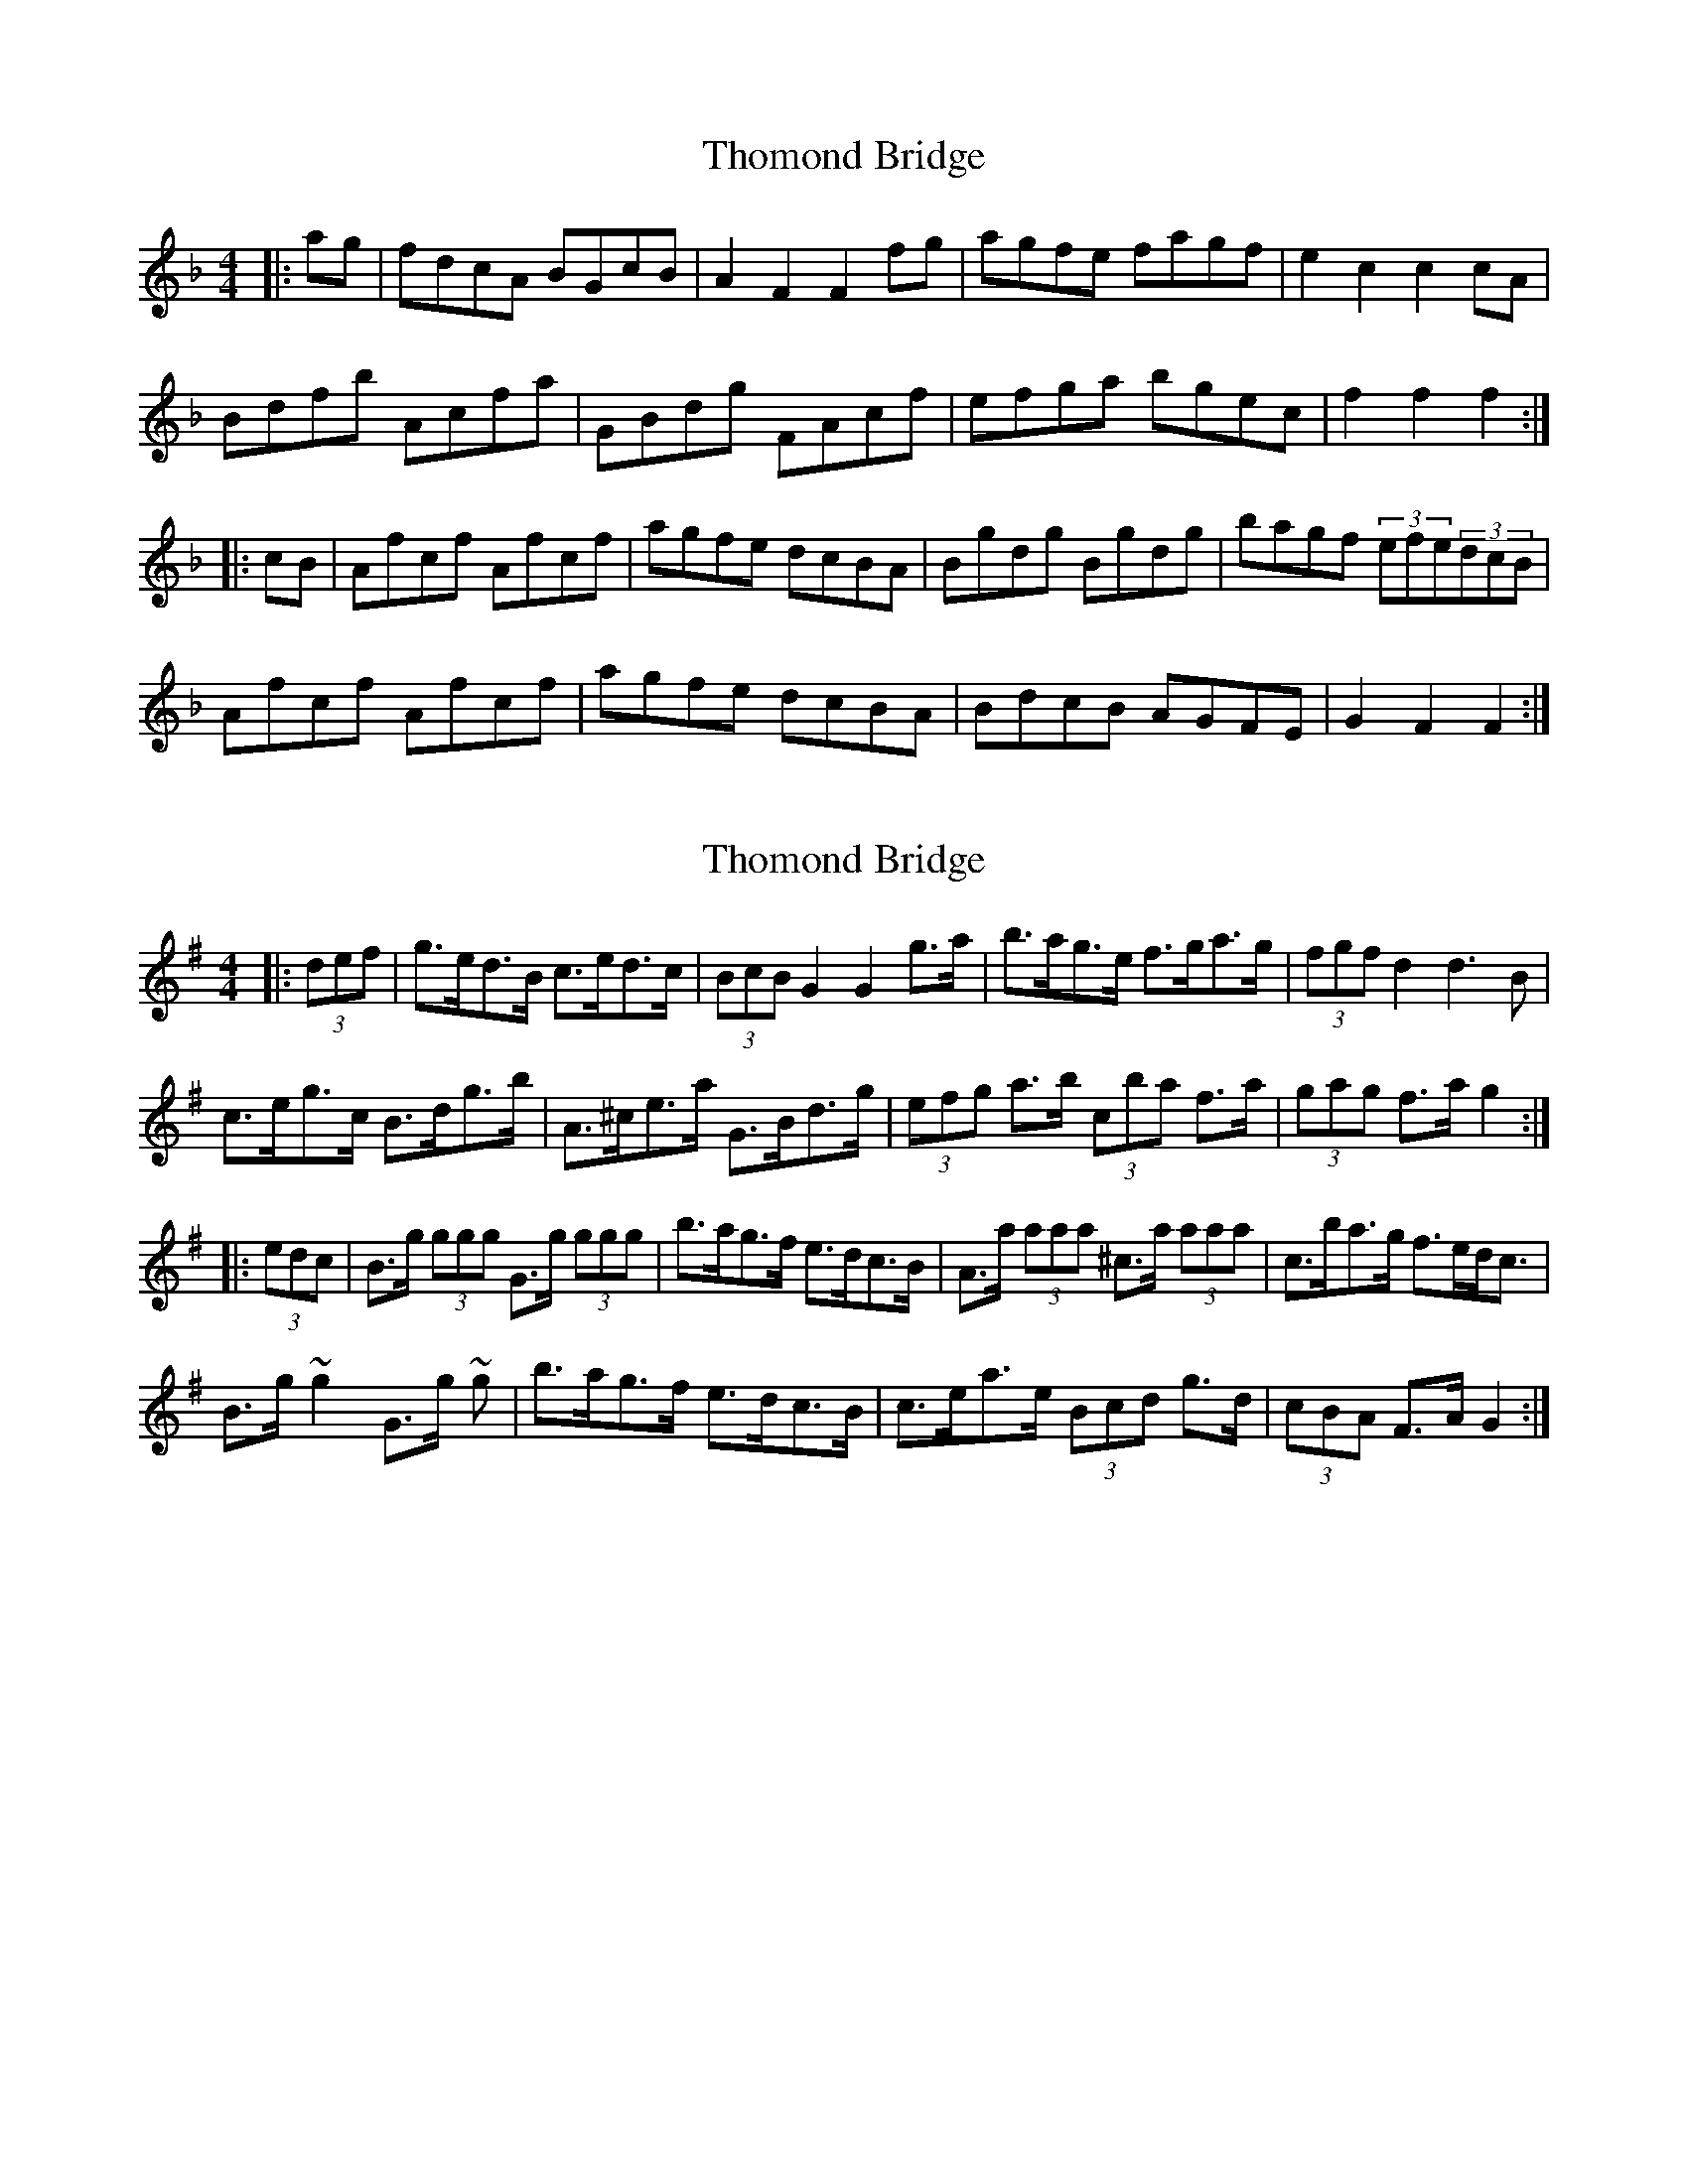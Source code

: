X: 1
T: Thomond Bridge
Z: cos
S: https://thesession.org/tunes/3291#setting3291
R: hornpipe
M: 4/4
L: 1/8
K: Fmaj
|:ag|fdcA BGcB|A2F2F2 fg|agfe fagf|e2c2c2 cA|
Bdfb Acfa|GBdg FAcf|efga bgec|f2f2f2:|
|:cB|Afcf Afcf|agfe dcBA|Bgdg Bgdg|bagf (3efe(3dcB|
Afcf Afcf|agfe dcBA|BdcB AGFE|G2 F2F2:|
X: 2
T: Thomond Bridge
Z: ceolachan
S: https://thesession.org/tunes/3291#setting16350
R: hornpipe
M: 4/4
L: 1/8
K: Gmaj
|: (3def |g>ed>B c>ed>c | (3BcB G2 G2 g>a | b>ag>e f>ga>g | (3fgf d2 d3 B |
c>eg>c’ B>dg>b | A>^ce>a G>Bd>g | (3efg a>b (3c’ba f>a | (3gag f>a g2 :|
|: (3edc |B>g (3ggg G>g (3ggg | b>ag>f e>dc>B | A>a (3aaa ^c>a (3aaa | c’>ba>g f>ed<c |
B>g ~g2 G>g ~g | b>ag>f e>dc>B | c>ea>e (3Bcd g>d | (3cBA F>A G2 :|
X: 3
T: Thomond Bridge
Z: ceolachan
S: https://thesession.org/tunes/3291#setting16351
R: hornpipe
M: 4/4
L: 1/8
K: Dmaj
|: B>c |d>BA>F (3GAB A>G | F2 D2 D2 (3cde | f<ed>B c<de>d | c2 A2 A2 B>A |
G>B (3efg F>A (3def | E>G (3cde D>F (3Bcd | c<de>f (3gfe c>e | d2 A2 D2 :|
|: (3GFE |D>dc>d F>dc>d | (3fed c>B (3AGF E>D | E>e^d>e B>ed>e | (3gg/f/e (3dcB (3AGF (3EDC |
D>dc>d F>dc>d | f>dc<d A<d (3FED | G>AB>c d>AB>G | F<dE>d D2 :|
X: 4
T: Thomond Bridge
Z: LongNote
S: https://thesession.org/tunes/3291#setting16352
R: hornpipe
M: 4/4
L: 1/8
K: Gmaj
|: ba|gedB cedc|B2G2 G2ga|bagf ge^ce|f2d2 d2dB||cegc' B/^c/d gb|Adfa GBdg|e/f/g ab c'/b/a fg|aggf g2 :||:dc|Bg~g2 dg~g2|bagf edcB|a/b/a ^gb ~a3b| c'bag fedc||Bg~g2 dg~g2|bagf edcB|cedc BAGF|A2G2 G2:|
X: 5
T: Thomond Bridge
Z: ceolachan
S: https://thesession.org/tunes/3291#setting16353
R: hornpipe
M: 4/4
L: 1/8
K: Fmaj
: a>g |f>dc>A B>Gc>B | A2 F2 F2 f>g | a>gf>e f>ag>f | e2 c2 c2 c>A |
B>df>b A>cf>a | G>Bd>g F>Ac>f | e>fg>a b3/[g/c'/] [e3/d'3/][c/e'/] | [f2f'2] [f2f'2] [f2f'2] :|
|: c>B |A>fc>f A>fc>f | a>gf>e d>cB>A | B>gd>g B>gd>g | b>ag>f (3efe (3dcB |
A>fc>f A>fc>f | a>gf>e d>cB>A | B>dc>B A>GF>E | G2 F2 F2 :|
X: 6
T: Thomond Bridge
Z: Kevin Rietmann
S: https://thesession.org/tunes/3291#setting25246
R: hornpipe
M: 4/4
L: 1/8
K: Gmaj
|: (3def|gedB cedc | B2G2G2 ga | bagf gbag | (3faf d2d3c | (3Bdf b2 (3Ace a2 | (3GBd g2 (3FAc f2 | fgab c'def | g2b2g2:|
dc |:Bg (3ggg dg (3ggg | bagf edcB | ca (3aaa ca (3aaa | c'bag fedc |
Bg (3ggg dg (3ggg | bagf edcB | (3cde dc BAGF | A2G2G2 :|
X: 7
T: Thomond Bridge
Z: ceolachan
S: https://thesession.org/tunes/3291#setting29773
R: hornpipe
M: 4/4
L: 1/8
K: Gmaj
|: b>a |g>ed>B c>Ad>c | B2 G2 G2 g>a | b>ag>f g>ba>g | f2 d2 d2 d>B |
c>eg>c' B>dg>b | A>ce>a G>Bd>g | f>ga>b c'>af>d | g2 g2 g2 :|
|: d>c |B>gd>g B>gd>g | b>ag>f e>dc>B | c>ae>a c>ae>a | c'>ba>g (3fgf (3edc |
B>gd>g B>gd>g | b>ag>f e>dc>B | c>ed>c B>AG>F | A2 G2 G2 :|
